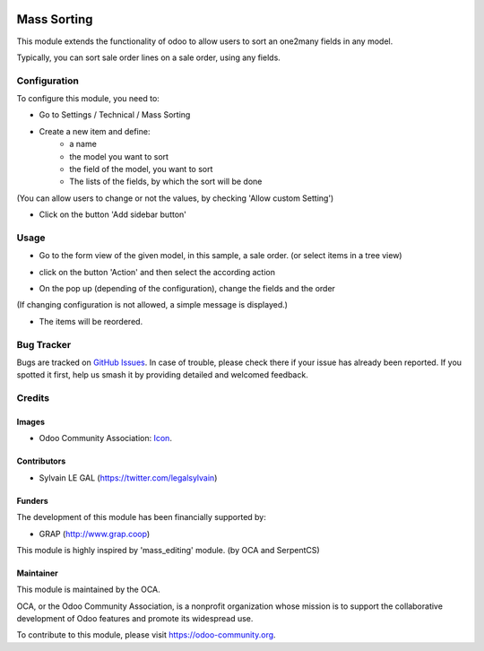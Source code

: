.. image:: https://img.shields.io/badge/licence-AGPL--3-blue.svg
   :target: http://www.gnu.org/licenses/agpl-3.0-standalone.html
   :alt: License: AGPL-3

============
Mass Sorting
============

This module extends the functionality of odoo to allow users to sort an
one2many fields in any model.

Typically, you can sort sale order lines on a sale order, using any fields.

Configuration
=============

To configure this module, you need to:

* Go to Settings / Technical / Mass Sorting

* Create a new item and define:
    * a name
    * the model you want to sort
    * the field of the model, you want to sort
    * The lists of the fields, by which the sort will be done

.. image:: /mass_sorting/static/description/1_mass_sort_config.png
   :width: 70%

(You can allow users to change or not the values, by checking 'Allow custom Setting')

*  Click on the button 'Add sidebar button'

Usage
=====

* Go to the form view of the given model, in this sample, a sale order. (or select items in a tree view)

.. image:: /mass_sorting/static/description/4_before.png

* click on the button 'Action' and then select the according action

.. image:: /mass_sorting/static/description/2_button.png

* On the pop up (depending of the configuration), change the fields and the order

.. image:: /mass_sorting/static/description/3_mass_sort_wizard_custom.png

(If changing configuration is not allowed, a simple message is displayed.)

.. image:: /mass_sorting/static/description/3_mass_sort_wizard.png

* The items will be reordered.

.. image:: /mass_sorting/static/description/5_after.png


.. image:: https://odoo-community.org/website/image/ir.attachment/5784_f2813bd/datas
   :alt: Try me on Runbot
   :target: https://runbot.odoo-community.org/runbot/149/10.0

Bug Tracker
===========

Bugs are tracked on `GitHub Issues
<https://github.com/OCA/server-tools/issues>`_. In case of trouble, please
check there if your issue has already been reported. If you spotted it first,
help us smash it by providing detailed and welcomed feedback.

Credits
=======

Images
------

* Odoo Community Association: `Icon <https://github.com/OCA/maintainer-tools/blob/master/template/module/static/description/icon.svg>`_.

Contributors
------------

* Sylvain LE GAL (https://twitter.com/legalsylvain)

Funders
-------

The development of this module has been financially supported by:

* GRAP (http://www.grap.coop)

This module is highly inspired by 'mass_editing' module. (by OCA and SerpentCS)

Maintainer
----------

.. image:: https://odoo-community.org/logo.png
   :alt: Odoo Community Association
   :target: https://odoo-community.org

This module is maintained by the OCA.

OCA, or the Odoo Community Association, is a nonprofit organization whose
mission is to support the collaborative development of Odoo features and
promote its widespread use.

To contribute to this module, please visit https://odoo-community.org.

